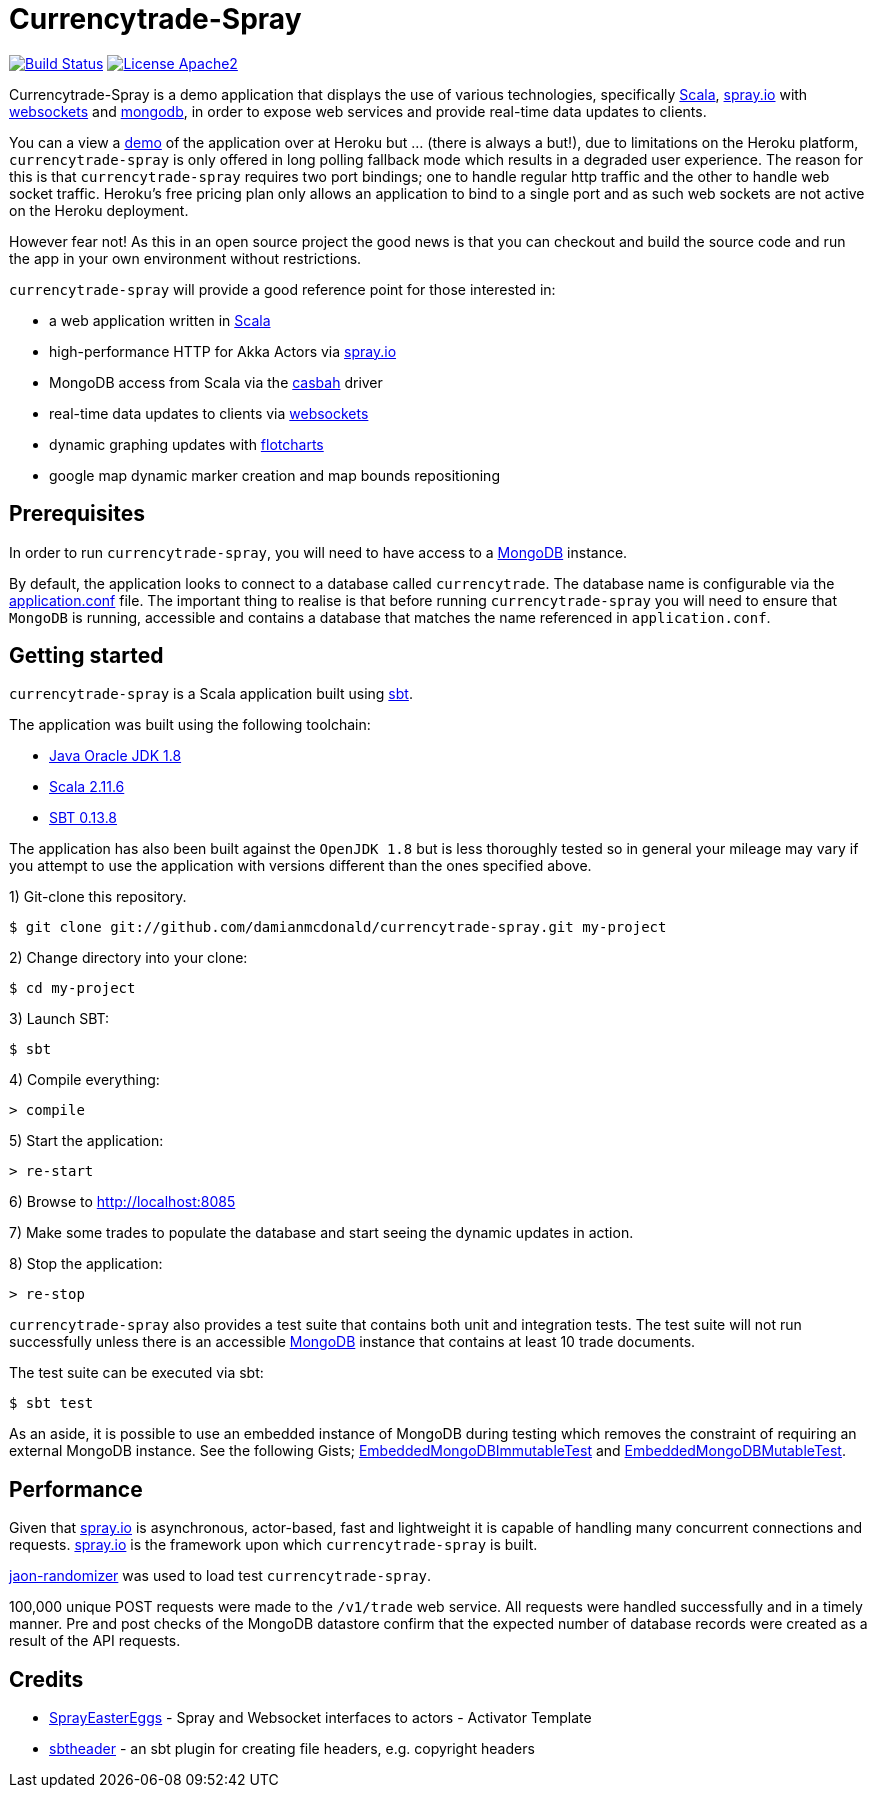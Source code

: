 = Currencytrade-Spray

image:https://travis-ci.org/damianmcdonald/currencytrade-spray.svg?branch=master["Build Status", link="https://travis-ci.org/damianmcdonald/currencytrade-spray"] image:https://go-shields.herokuapp.com/license-apache2-blue.png["License Apache2", link="http://www.apache.org/licenses/LICENSE-2.0"]

Currencytrade-Spray is a demo application that displays the use of various technologies, specifically http://www.scala-lang.org/[Scala], http://spray.io[spray.io] with https://github.com/wandoulabs/spray-websocket[websockets] and https://www.mongodb.org/[mongodb], in order to expose web services and provide real-time data updates to clients.

You can a view a https://currencytrade-spray.herokuapp.com[demo] of the application over at Heroku but ... (there is always a but!), due to limitations on the Heroku platform, `currencytrade-spray` is only offered in long polling fallback mode which results in a degraded user experience. The reason for this is that `currencytrade-spray` requires two port bindings; one to handle regular http traffic and the other to handle web socket traffic. Heroku's free pricing plan only allows an application to bind to a single port and as such web sockets are not active on the Heroku deployment. 

However fear not! As this in an open source project the good news is that you can checkout and build the source code and run the app in your own environment without restrictions.

`currencytrade-spray` will provide a good reference point for those interested in:

* a web application written in http://www.scala-lang.org/[Scala]
* high-performance HTTP for Akka Actors via http://spray.io[spray.io]
* MongoDB access from Scala via the https://github.com/mongodb/casbah[casbah] driver
* real-time data updates to clients via https://github.com/wandoulabs/spray-websocket[websockets]
* dynamic graphing updates with http://www.flotcharts.org/[flotcharts]
* google map dynamic marker creation and map bounds repositioning  

== Prerequisites

In order to run `currencytrade-spray`, you will need to have access to a https://www.mongodb.org/[MongoDB] instance.

By default, the application looks to connect to a database called `currencytrade`. The database name is configurable via the https://github.com/damianmcdonald/currencytrade-spray/blob/master/src/main/resources/application.conf[application.conf] file. The important thing to realise is that before running `currencytrade-spray` you will need to ensure that `MongoDB` is running, accessible and contains a database that matches the name referenced in `application.conf`.

== Getting started

`currencytrade-spray` is a Scala application built using http://www.scala-sbt.org/[sbt].

The application was built using the following toolchain:

* http://www.oracle.com/technetwork/java/javase/downloads/index.html[Java Oracle JDK 1.8]
* http://www.scala-lang.org/download/all.html[Scala 2.11.6]
* http://www.scala-sbt.org/download.html[SBT 0.13.8]

The application has also been built against the `OpenJDK 1.8` but is less thoroughly tested so in general your mileage may vary if you attempt to use the application with versions different than the ones specified above.

1) Git-clone this repository.

----
$ git clone git://github.com/damianmcdonald/currencytrade-spray.git my-project
----

2) Change directory into your clone:

----
$ cd my-project
----
    
3) Launch SBT:

----
$ sbt
----

4) Compile everything:

----
> compile
----

5) Start the application:

----
> re-start
----

6) Browse to http://localhost:8085

7) Make some trades to populate the database and start seeing the dynamic updates in action.

8) Stop the application:

----
> re-stop
----

`currencytrade-spray` also provides a test suite that contains both unit and integration tests. The test suite will not run successfully unless there is an accessible https://www.mongodb.org/[MongoDB] instance that contains at least 10 trade documents.

The test suite can be executed via sbt:

----
$ sbt test
----

As an aside, it is possible to use an embedded instance of MongoDB during testing which removes the constraint of requiring an external MongoDB instance. See the following Gists; https://gist.github.com/damianmcdonald/2724facc813959ce1065[EmbeddedMongoDBImmutableTest] and https://gist.github.com/damianmcdonald/5fb23808314fec6b1589[EmbeddedMongoDBMutableTest].

== Performance

Given that http://spray.io[spray.io] is asynchronous, actor-based, fast and lightweight it is capable of handling many concurrent connections and requests. http://spray.io[spray.io] is the framework upon which `currencytrade-spray` is built.

https://github.com/damianmcdonald/json-randomizer[jaon-randomizer] was used to load test `currencytrade-spray`. 

100,000 unique POST requests were made to the `/v1/trade` web service. All requests were handled successfully and in a timely manner. Pre and post checks of the MongoDB datastore confirm that the expected number of database records were created as a result of the API requests.

== Credits

* https://github.com/cuali/SprayEasterEggs[SprayEasterEggs] - Spray and Websocket interfaces to actors - Activator Template
* https://github.com/sbt/sbt-header/tree/master/src/main/scala/de/heikoseeberger/sbtheader[sbtheader] - an sbt plugin for creating file headers, e.g. copyright headers
 





